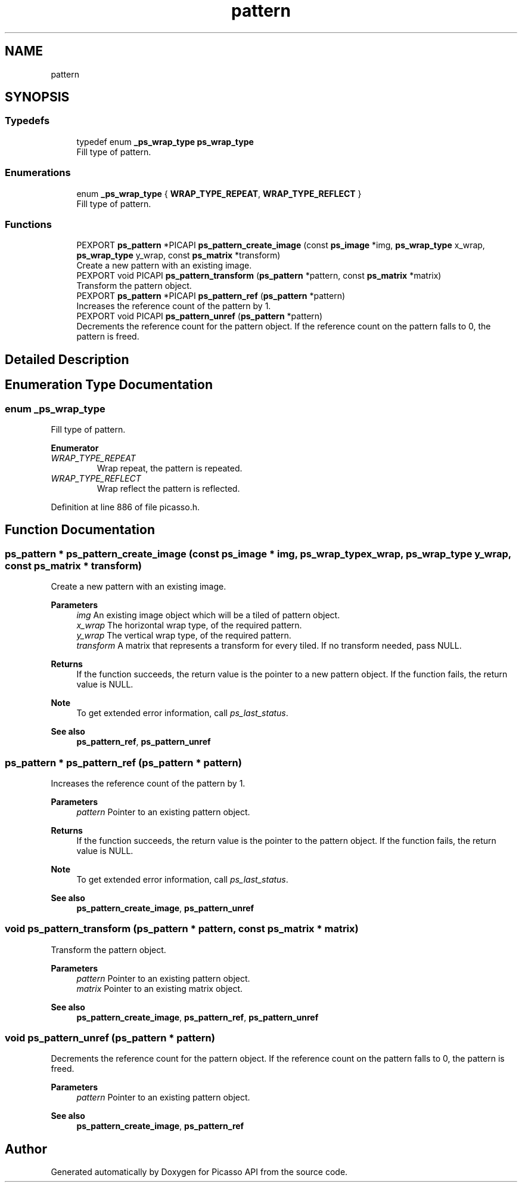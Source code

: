 .TH "pattern" 3 "Tue May 13 2025" "Version 2.8" "Picasso API" \" -*- nroff -*-
.ad l
.nh
.SH NAME
pattern
.SH SYNOPSIS
.br
.PP
.SS "Typedefs"

.in +1c
.ti -1c
.RI "typedef enum \fB_ps_wrap_type\fP \fBps_wrap_type\fP"
.br
.RI "Fill type of pattern\&. "
.in -1c
.SS "Enumerations"

.in +1c
.ti -1c
.RI "enum \fB_ps_wrap_type\fP { \fBWRAP_TYPE_REPEAT\fP, \fBWRAP_TYPE_REFLECT\fP }"
.br
.RI "Fill type of pattern\&. "
.in -1c
.SS "Functions"

.in +1c
.ti -1c
.RI "PEXPORT \fBps_pattern\fP *PICAPI \fBps_pattern_create_image\fP (const \fBps_image\fP *img, \fBps_wrap_type\fP x_wrap, \fBps_wrap_type\fP y_wrap, const \fBps_matrix\fP *transform)"
.br
.RI "Create a new pattern with an existing image\&. "
.ti -1c
.RI "PEXPORT void PICAPI \fBps_pattern_transform\fP (\fBps_pattern\fP *pattern, const \fBps_matrix\fP *matrix)"
.br
.RI "Transform the pattern object\&. "
.ti -1c
.RI "PEXPORT \fBps_pattern\fP *PICAPI \fBps_pattern_ref\fP (\fBps_pattern\fP *pattern)"
.br
.RI "Increases the reference count of the pattern by 1\&. "
.ti -1c
.RI "PEXPORT void PICAPI \fBps_pattern_unref\fP (\fBps_pattern\fP *pattern)"
.br
.RI "Decrements the reference count for the pattern object\&. If the reference count on the pattern falls to 0, the pattern is freed\&. "
.in -1c
.SH "Detailed Description"
.PP 

.SH "Enumeration Type Documentation"
.PP 
.SS "enum \fB_ps_wrap_type\fP"

.PP
Fill type of pattern\&. 
.PP
\fBEnumerator\fP
.in +1c
.TP
\fB\fIWRAP_TYPE_REPEAT \fP\fP
Wrap repeat, the pattern is repeated\&. 
.TP
\fB\fIWRAP_TYPE_REFLECT \fP\fP
Wrap reflect the pattern is reflected\&. 
.PP
Definition at line 886 of file picasso\&.h\&.
.SH "Function Documentation"
.PP 
.SS "\fBps_pattern\fP * ps_pattern_create_image (const \fBps_image\fP * img, \fBps_wrap_type\fP x_wrap, \fBps_wrap_type\fP y_wrap, const \fBps_matrix\fP * transform)"

.PP
Create a new pattern with an existing image\&. 
.PP
\fBParameters\fP
.RS 4
\fIimg\fP An existing image object which will be a tiled of pattern object\&. 
.br
\fIx_wrap\fP The horizontal wrap type, of the required pattern\&. 
.br
\fIy_wrap\fP The vertical wrap type, of the required pattern\&. 
.br
\fItransform\fP A matrix that represents a transform for every tiled\&. If no transform needed, pass NULL\&.
.RE
.PP
\fBReturns\fP
.RS 4
If the function succeeds, the return value is the pointer to a new pattern object\&. If the function fails, the return value is NULL\&.
.RE
.PP
\fBNote\fP
.RS 4
To get extended error information, call \fIps_last_status\fP\&.
.RE
.PP
\fBSee also\fP
.RS 4
\fBps_pattern_ref\fP, \fBps_pattern_unref\fP 
.RE
.PP

.SS "\fBps_pattern\fP * ps_pattern_ref (\fBps_pattern\fP * pattern)"

.PP
Increases the reference count of the pattern by 1\&. 
.PP
\fBParameters\fP
.RS 4
\fIpattern\fP Pointer to an existing pattern object\&.
.RE
.PP
\fBReturns\fP
.RS 4
If the function succeeds, the return value is the pointer to the pattern object\&. If the function fails, the return value is NULL\&.
.RE
.PP
\fBNote\fP
.RS 4
To get extended error information, call \fIps_last_status\fP\&.
.RE
.PP
\fBSee also\fP
.RS 4
\fBps_pattern_create_image\fP, \fBps_pattern_unref\fP 
.RE
.PP

.SS "void ps_pattern_transform (\fBps_pattern\fP * pattern, const \fBps_matrix\fP * matrix)"

.PP
Transform the pattern object\&. 
.PP
\fBParameters\fP
.RS 4
\fIpattern\fP Pointer to an existing pattern object\&. 
.br
\fImatrix\fP Pointer to an existing matrix object\&.
.RE
.PP
\fBSee also\fP
.RS 4
\fBps_pattern_create_image\fP, \fBps_pattern_ref\fP, \fBps_pattern_unref\fP 
.RE
.PP

.SS "void ps_pattern_unref (\fBps_pattern\fP * pattern)"

.PP
Decrements the reference count for the pattern object\&. If the reference count on the pattern falls to 0, the pattern is freed\&. 
.PP
\fBParameters\fP
.RS 4
\fIpattern\fP Pointer to an existing pattern object\&.
.RE
.PP
\fBSee also\fP
.RS 4
\fBps_pattern_create_image\fP, \fBps_pattern_ref\fP 
.RE
.PP

.SH "Author"
.PP 
Generated automatically by Doxygen for Picasso API from the source code\&.
